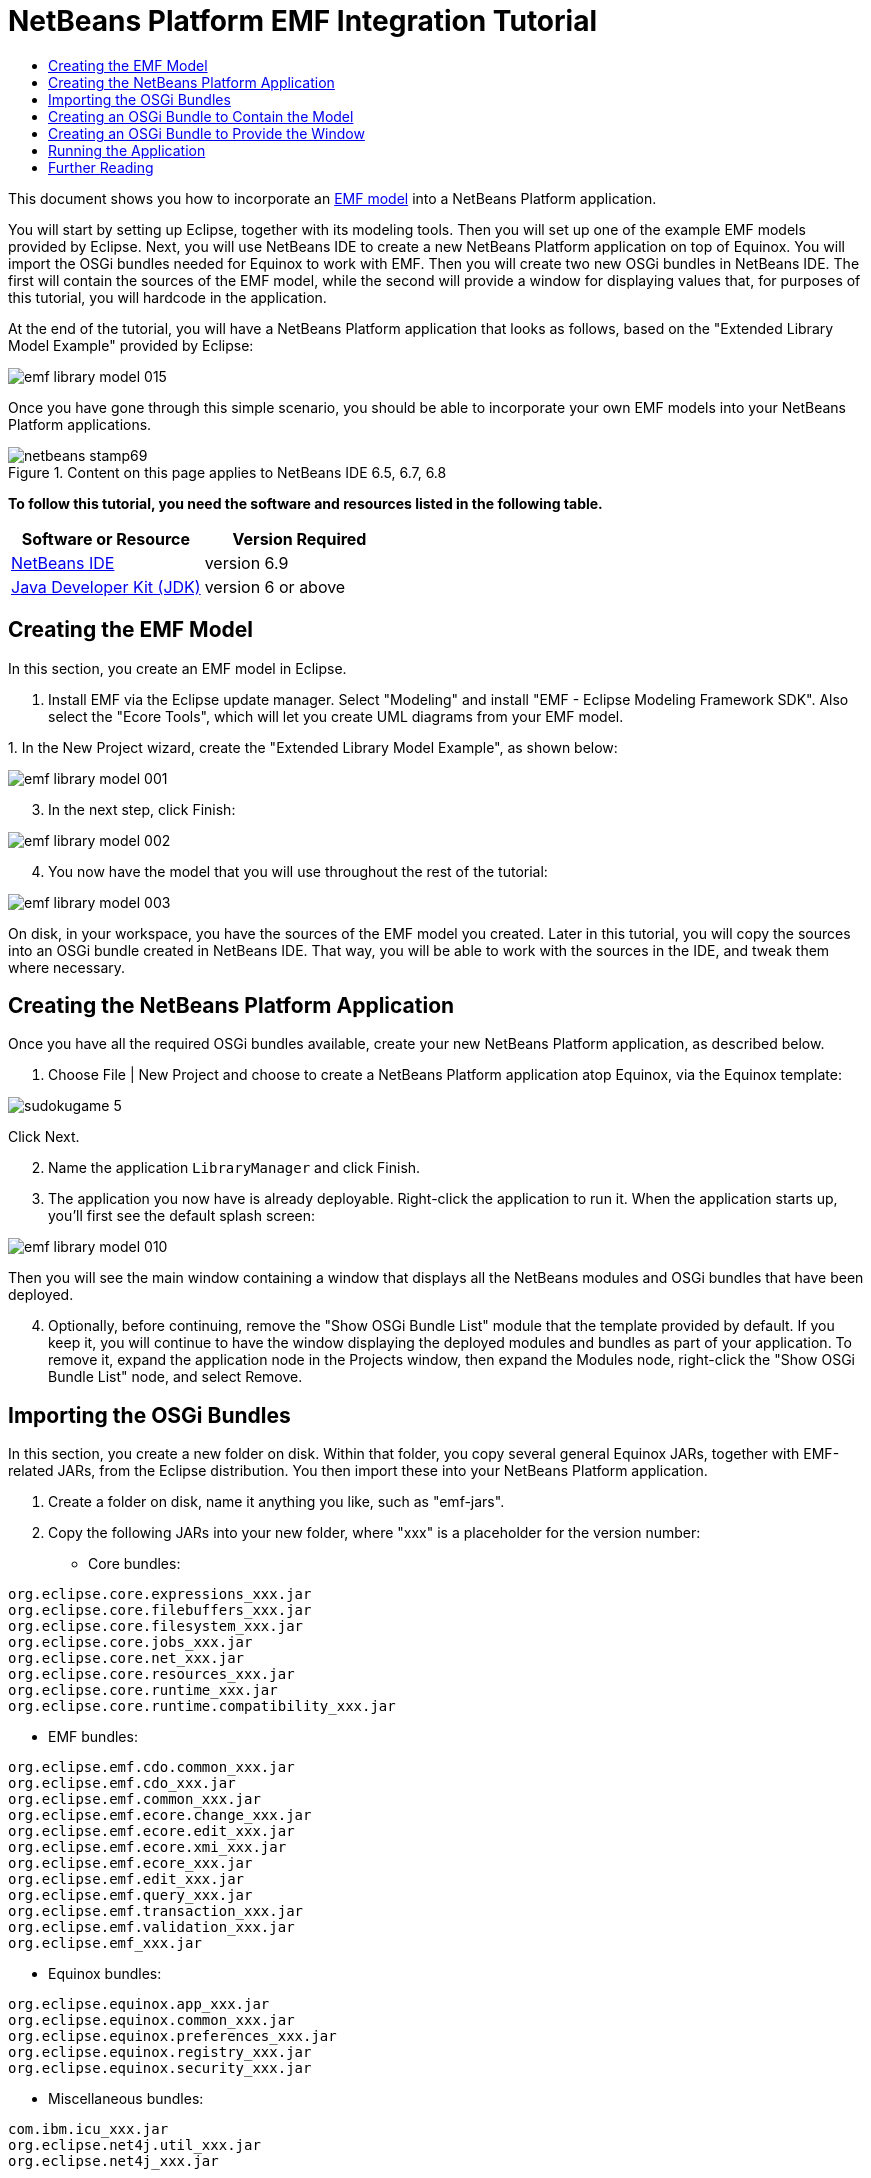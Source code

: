// 
//     Licensed to the Apache Software Foundation (ASF) under one
//     or more contributor license agreements.  See the NOTICE file
//     distributed with this work for additional information
//     regarding copyright ownership.  The ASF licenses this file
//     to you under the Apache License, Version 2.0 (the
//     "License"); you may not use this file except in compliance
//     with the License.  You may obtain a copy of the License at
// 
//       http://www.apache.org/licenses/LICENSE-2.0
// 
//     Unless required by applicable law or agreed to in writing,
//     software distributed under the License is distributed on an
//     "AS IS" BASIS, WITHOUT WARRANTIES OR CONDITIONS OF ANY
//     KIND, either express or implied.  See the License for the
//     specific language governing permissions and limitations
//     under the License.
//

= NetBeans Platform EMF Integration Tutorial
:jbake-type: platform-tutorial
:jbake-tags: tutorials 
:jbake-status: published
:syntax: true
:source-highlighter: pygments
:toc: left
:toc-title:
:icons: font
:experimental:
:description: NetBeans Platform EMF Integration Tutorial - Apache NetBeans
:keywords: Apache NetBeans Platform, Platform Tutorials, NetBeans Platform EMF Integration Tutorial

This document shows you how to incorporate an  link:http://www.eclipse.org/modeling/emf/[EMF model] into a NetBeans Platform application.

You will start by setting up Eclipse, together with its modeling tools. Then you will set up one of the example EMF models provided by Eclipse. Next, you will use NetBeans IDE to create a new NetBeans Platform application on top of Equinox. You will import the OSGi bundles needed for Equinox to work with EMF. Then you will create two new OSGi bundles in NetBeans IDE. The first will contain the sources of the EMF model, while the second will provide a window for displaying values that, for purposes of this tutorial, you will hardcode in the application.

At the end of the tutorial, you will have a NetBeans Platform application that looks as follows, based on the "Extended Library Model Example" provided by Eclipse:


image::images/emf-library-model-015.png[]

Once you have gone through this simple scenario, you should be able to incorporate your own EMF models into your NetBeans Platform applications.



image::images/netbeans-stamp69.png[title="Content on this page applies to NetBeans IDE 6.5, 6.7, 6.8"]


*To follow this tutorial, you need the software and resources listed in the following table.*

|===
|Software or Resource |Version Required 

| link:https://netbeans.apache.org/download/index.html[NetBeans IDE] |version 6.9 

| link:https://www.oracle.com/technetwork/java/javase/downloads/index.html[Java Developer Kit (JDK)] |version 6 or above 

| link:http://eclipse.org[Eclipse] 
|===


== Creating the EMF Model

In this section, you create an EMF model in Eclipse.


[start=1]
1. Install EMF via the Eclipse update manager. Select "Modeling" and install "EMF - Eclipse Modeling Framework SDK". Also select the "Ecore Tools", which will let you create UML diagrams from your EMF model.

[start=2]
1. 
In the New Project wizard, create the "Extended Library Model Example", as shown below:


image::images/emf-library-model-001.png[]


[start=3]
1. In the next step, click Finish:


image::images/emf-library-model-002.png[]


[start=4]
1. You now have the model that you will use throughout the rest of the tutorial:


image::images/emf-library-model-003.png[]

On disk, in your workspace, you have the sources of the EMF model you created. Later in this tutorial, you will copy the sources into an OSGi bundle created in NetBeans IDE. That way, you will be able to work with the sources in the IDE, and tweak them where necessary.


== Creating the NetBeans Platform Application

Once you have all the required OSGi bundles available, create your new NetBeans Platform application, as described below.


[start=1]
1. Choose File | New Project and choose to create a NetBeans Platform application atop Equinox, via the Equinox template:


image::http://netbeans.dzone.com/sites/all/files/sudokugame-5.png[]

Click Next.


[start=2]
1. Name the application `LibraryManager` and click Finish.


[start=3]
1. The application you now have is already deployable. Right-click the application to run it. When the application starts up, you'll first see the default splash screen:


image::images/emf-library-model-010.png[]

Then you will see the main window containing a window that displays all the NetBeans modules and OSGi bundles that have been deployed.


[start=4]
1. Optionally, before continuing, remove the "Show OSGi Bundle List" module that the template provided by default. If you keep it, you will continue to have the window displaying the deployed modules and bundles as part of your application. To remove it, expand the application node in the Projects window, then expand the Modules node, right-click the "Show OSGi Bundle List" node, and select Remove.


== Importing the OSGi Bundles

In this section, you create a new folder on disk. Within that folder, you copy several general Equinox JARs, together with EMF-related JARs, from the Eclipse distribution. You then import these into your NetBeans Platform application.


[start=1]
1. Create a folder on disk, name it anything you like, such as "emf-jars".


[start=2]
1. Copy the following JARs into your new folder, where "xxx" is a placeholder for the version number:

* Core bundles:


[source,java]
----

org.eclipse.core.expressions_xxx.jar
org.eclipse.core.filebuffers_xxx.jar
org.eclipse.core.filesystem_xxx.jar
org.eclipse.core.jobs_xxx.jar
org.eclipse.core.net_xxx.jar
org.eclipse.core.resources_xxx.jar
org.eclipse.core.runtime_xxx.jar
org.eclipse.core.runtime.compatibility_xxx.jar
                        
----

* EMF bundles:


[source,java]
----

org.eclipse.emf.cdo.common_xxx.jar
org.eclipse.emf.cdo_xxx.jar
org.eclipse.emf.common_xxx.jar
org.eclipse.emf.ecore.change_xxx.jar
org.eclipse.emf.ecore.edit_xxx.jar
org.eclipse.emf.ecore.xmi_xxx.jar
org.eclipse.emf.ecore_xxx.jar
org.eclipse.emf.edit_xxx.jar
org.eclipse.emf.query_xxx.jar
org.eclipse.emf.transaction_xxx.jar
org.eclipse.emf.validation_xxx.jar
org.eclipse.emf_xxx.jar
                        
----

* Equinox bundles:


[source,java]
----

org.eclipse.equinox.app_xxx.jar
org.eclipse.equinox.common_xxx.jar
org.eclipse.equinox.preferences_xxx.jar
org.eclipse.equinox.registry_xxx.jar
org.eclipse.equinox.security_xxx.jar
                        
----

* Miscellaneous bundles:


[source,java]
----

com.ibm.icu_xxx.jar
org.eclipse.net4j.util_xxx.jar
org.eclipse.net4j_xxx.jar
                        
----


[start=3]
1. Right-click the application's node and choose Properties. Open the Libraries panel of the Project Proprties dialog, as shown below:


image::images/emf-library-model-016.png[]


[start=4]
1. Click "Add Cluster". Browse to the "emf" folder you created earlier. When you select it, the NetBeans IDE will not recognize its content. It will ask you to let it add metadata to the folder, so that it will be able to recognize the OSGi bundles it finds there, as shown below:


image::images/emf-library-model-017.png[]


[start=5]
1. When you click Next, the NetBeans IDE presents a list of OSGi bundles found in the selected folder. You are then asked to specifiy when the bundles should be loaded:


image::images/emf-library-model-018.png[]

Select "Autoload" in the first column, so that "Autoload" is selected in all the other columns too. "Autoload" means that a module is turned on only when needed. In contrast to regular modules, which require some manual action, the autoload modules are opaque for users and are managed solely by the infrastructure. As soon as there is a module needing, via its dependencies, an autoload module, the infrastructure enables it.


[start=6]
1. At the end of the previous step, the OSGi bundles are registered and available to be used within the application, as shown below:


image::images/emf-library-model-019.png[]


[start=7]
1. Look at the "emf" folder on disk. The OSGi bundles are untouched and unchanged. However, two folders are added, providing the metadata needed for the OSGi support in the NetBeans Platform to recognize the JARs as OSGi bundles, as shown below:


image::images/emf-library-model-020.png[]

For example, in the "config" folder, you will find an XML file as follows, for each of the OSGi bundles imported into the application:


[source,xml]
----

<?xml version="1.0" encoding="UTF-8"?>
<!DOCTYPE module PUBLIC "-//NetBeans//DTD Module Status 1.0//EN"
                        "https://netbeans.org/dtds/module-status-1_0.dtd">
<module name="com.ibm.icu">
    <param name="autoload">true</param>
    <param name="eager">false</param>
    <param name="jar">com.ibm.icu_4.0.1.v20090822.jar</param>
    <param name="reloadable">false</param>
</module>
----

Now that you have all the OSGi bundles you'll need for working with EMF in the NetBeans Platform, let's create a new OSGi bundle in the IDE. The new OSGi bundle will contain the sources of the EMF model you created earlier.


== Creating an OSGi Bundle to Contain the Model

Now we create a new OSGi bundle in NetBeans IDE. Into the OSGi bundle, we copy the Java source files making up our EMF model. Then we set dependencies on the EMF-related bundles, so that the OSGi bundle can compile. Finally, we make the package containing the API classes public to the rest of the application.


[start=1]
1. Create a new module named `LibraryModel`, as shown below:


image::images/emf-library-model-004.png[]


[start=2]
1. In the next step, set "org.eclipse.emf.examples.extlibrary" as the code name base, "Library Model" as the display name, and check the "Generate OSGi Bundle" checkbox, as shown below:


image::images/emf-library-model-005.png[]

Click Finish. The IDE creates an OSGi bundle, with appropriate entries in the manifest.


[start=3]
1. Copy the source packages from the EMF model into the OSGi bundle in the IDE, as shown below:


image::images/emf-library-model-006.png[]

As you can see, there are many error markings shown in the IDE. That is because you have not set dependencies on the required bundles yet.


[start=4]
1. In the Projects window, right-click the "Libraries" node in the Library Model project. Then choose "Add Module Dependency". In the dialog, select all the EMF-related bundles:


image::images/emf-library-model-007.png[]


[start=5]
1. Now that you have dependencies set on the EMF-related bundles, you should notice that the error markings are gone:


image::images/emf-library-model-008.png[]


[start=6]
1. Right-click the LibraryModel project in the Projects window and choose Properties. In the API Versioning panel, publish the "org.eclipse.emf.examples.extlibrary" package to the rest of the application:


image::images/emf-library-model-012.png[]

After checking the above checkbox, only the Java classes in the specified package will be available to other modules and bundles in the application.


== Creating an OSGi Bundle to Provide the Window

Now we add a new OSGi bundle that provides a window for the application. The window will display a ` link:http://bits.netbeans.org/dev/javadoc/org-openide-nodes/org/openide/nodes/Node.html[Node]` class for the Library object, together with ` link:http://bits.netbeans.org/dev/javadoc/org-openide-nodes/org/openide/nodes/Children.html[Children]` for each Book object and Borrower object in the Library. For demonstration purposes, we will hardcode some values to define a dummy Library, together with dummy Books and dummy Borrowers.


[start=1]
1. Create a new module named `LibraryViewer`, as shown below:


image::images/emf-library-model-013.png[]


[start=2]
1. In the next step, set "org.library.viewer" as code name base, "LibraryViewer" as display name, check the "Generate XML Layer" checkbox, and check the "Generate OSGi Bundle" checkbox, as shown below:


image::images/emf-library-model-014.png[]


[start=3]
1. Set dependencies on the LibraryModel created in the previous section and two of the EMF-related OSGi bundles ("org.eclipse.emf.common" and "org.eclipse.emf.ecore") that you imported, as shown below:


image::images/emf-library-model-021.png[]

In addition, for the functionality you will be creating in this section, add dependencies on the following modules too:

* Explorer &amp; Property Sheet API
* Lookup
* Nodes API
* UI Utilities API
* Utilities API
* Window System API

The other OSGi-related dependencies you see in the screenshot above were added by the Equinox project template you created as the basis of the application earlier in this tutorial.


[start=4]
1. Create a new Java class named `LibraryNode`, which provides a new Node for the Library object, as well as a new Node for the Book object and Borrower object:


[source,java]
----

public class LibraryNode extends  link:http://bits.netbeans.org/dev/javadoc/org-openide-nodes/org/openide/nodes/AbstractNode.html[AbstractNode] {

    public LibraryNode(Library library) {
        super(Children.create(new BookOrBorrowerChildFactory(library), true));
        setDisplayName(library.getName());
    }

    private static class BookOrBorrowerChildFactory extends  link:http://bits.netbeans.org/dev/javadoc/org-openide-nodes/org/openide/nodes/ChildFactory.html[ChildFactory]<Object> {

        private final Library library;

        private BookOrBorrowerChildFactory(Library library) {
            this.library = library;
        }

        @Override
        protected boolean createKeys(List list) {
            EList<Book> books = library.getBooks();
            for (Book book : books) {
                list.add(book);
            }
            EList<Borrower> borrowers = library.getBorrowers();
            for (Borrower borrower : borrowers) {
                list.add(borrower);
            }
            return true;
        }

        @Override
        protected Node createNodeForKey(Object key) {
link:http://bits.netbeans.org/dev/javadoc/org-openide-nodes/org/openide/nodes/BeanNode.html[BeanNode] childNode = null;
            try {
                childNode = new BeanNode(key);
                if (key instanceof Book) {
                    Book book = (Book) key;
                    childNode.setDisplayName(book.getTitle());
                    childNode.setIconBaseWithExtension("org/library/viewer/book.png");
                } else if (key instanceof Borrower) {
                    Borrower borrower = (Borrower) key;
                    childNode.setDisplayName(borrower.getLastName());
                    childNode.setIconBaseWithExtension("org/library/viewer/borrower.png");
                }
            } catch (IntrospectionException ex) {
                Exceptions.printStackTrace(ex);
            }
            return childNode;
        }

    }

}
----


[start=5]
1. Create a new Java class named `LibraryChildFactory`, which is a factory class for creating new `LibraryNode`s:


[source,java]
----

public class LibraryChildFactory extends  link:http://bits.netbeans.org/dev/javadoc/org-openide-nodes/org/openide/nodes/ChildFactory.html[ChildFactory]<Library> {

    @Override
    protected boolean createKeys(List<Library> list) {

        EXTLibraryFactory factory = EXTLibraryFactory.eINSTANCE;

        Writer writer1 = factory.createWriter();
        writer1.setName("William Shakespeare");

        Book book1 = factory.createBook();
        book1.setAuthor(writer1);
        book1.setTitle("Romeo and Juliet");

        Book book2 = factory.createBook();
        book2.setAuthor(writer1);
        book2.setTitle("Othello");

        Borrower borrower1 = factory.createBorrower();
        borrower1.setFirstName("Jack");
        borrower1.setLastName("Smith");

        Borrower borrower2 = factory.createBorrower();
        borrower2.setFirstName("John");
        borrower2.setLastName("Sykes");

        Borrower borrower3 = factory.createBorrower();
        borrower3.setFirstName("Lucy");
        borrower3.setLastName("Williams");

        Library library1 = factory.createLibrary();
        library1.setName("New York Public Library");
        EList<Borrower> borrowers1 = library1.getBorrowers();
        EList<Book> books1 = library1.getBooks();
        borrowers1.add(borrower1);
        books1.add(book1);

        Library library2 = factory.createLibrary();
        library2.setName("London Public Library");
        EList<Borrower> borrowers2 = library2.getBorrowers();
        EList<Book> books2 = library2.getBooks();
        borrowers2.add(borrower2);
        borrowers2.add(borrower3);
        books2.add(book2);

        list.add(library1);
        list.add(library2);

        return true;

    }

    @Override
    protected Node createNodeForKey(Library key) {
        return new LibraryNode(key);
    }

}
----


[start=6]
1. Create a new Java class named `LibraryViewer`, which provides the window where the `LibraryNode` will be displayed:


[source,java]
----

public class LibraryViewer extends  link:http://bits.netbeans.org/dev/javadoc/org-openide-windows/org/openide/windows/TopComponent.html[TopComponent] implements  link:http://bits.netbeans.org/dev/javadoc/org-openide-explorer/org/openide/explorer/ExplorerManager.Provider.html[ExplorerManager.Provider] {

    private ExplorerManager em = new ExplorerManager();

    public LibraryViewer() {
        //Text displayed in the tab of the window:
        setDisplayName("Library Viewer");
        //Set the layout of the window:
        setLayout(new BorderLayout());
        //Create a new BeanTreeView:
link:http://bits.netbeans.org/dev/javadoc/org-openide-explorer/org/openide/explorer/view/BeanTreeView.html[BeanTreeView] btv = new BeanTreeView();
        //Hide the root node:
        btv.setRootVisible(false);
        //Add the BeanTreeView:
        add(btv, BorderLayout.CENTER);
        //Set the root node of the ExplorerManager:
        em.setRootContext(new AbstractNode(Children.create(new LibraryChildFactory(), true)));
        //Hook up the synchronization between the views:
        associateLookup(ExplorerUtils.createLookup(em, getActionMap()));
    }

    @Override
    public ExplorerManager getExplorerManager() {
        return em;
    }

}
----


[start=7]
1. Create a new Java class named `OpenLibraryViewerAction`, which will let the user open the viewer:


[source,java]
----

public class OpenLibraryViewerAction implements  ActionListener {

    @Override
    public void actionPerformed(ActionEvent e) {
        LibraryViewer window = new LibraryViewer();
        window.open();
        window.requestActive();
    }

}
                
----


[start=8]
1. In the layer file, register the Action you created in the previous step. Let it be always enabled and let it be displayed as a menu item in the File menu:

[source,xml]
----

<folder name="Actions">
    <folder name="File">
        <file name="org-library-viewer-OpenLibraryViewerAction.instance">
            <attr name="instanceCreate" methodvalue="org.openide.awt.Actions.alwaysEnabled"/>
            <attr name="delegate" newvalue="org.library.viewer.OpenLibraryViewerAction"/>
            <attr name="displayName" bundlevalue="org.library.viewer.Bundle#CTL_OpenLibraryViewerAction"/>
        </file>
    </folder>
</folder>
<folder name="Menu">
    <folder name="File">
        <file name="OpenLibraryViewerWindowAction.shadow">
            <attr name="originalFile" stringvalue="Actions/File/org-library-viewer-OpenLibraryViewerAction.instance"/>
        </file>
    </folder>
</folder>
----

Look at line 6 above and then register an appropriate display name for the Action, in the `Bundle.properties` file:


[source,java]
----

CTL_OpenLibraryViewerAction=Open Library Viewer
----


== Running the Application

The application is now ready to be deployed, as described below.


[start=1]
1. Run the application. All the OSGi bundles and NetBeans modules in your application will be deployed. The Output window of the IDE should not show any bundle warnings, because Equinox should resolve everything correctly:


image::images/emf-library-model-011.png[]


[start=2]
1. The application starts up. Under the File menu, select the menu item for opening the viewer. Open the Properties window, from the Window menu, browse a few nodes and you should see the following:


image::images/emf-library-model-015.png[]

Congratulations, you have integrated your EMF model into your NetBeans Platform application.

link:http://netbeans.apache.org/community/mailing-lists.html[Send Us Your Feedback]



== Further Reading

Now that you have completed the tutorial and understand the steps to take when you want to reuse an OSGi bundle in your NetBeans Platform application, take a look at these related documents and more advanced scenarios:

*  link:http://www.osgi.org/blog/2006_09_01_archive.html[Peter Kriens and the Sudoku Game]
*  link:http://wiki.apidesign.org/wiki/NetbinoxTutorial[Jaroslav Tulach and Netbinox]
* Toni Epple's OSGi/NetBeans  link:http://eppleton.sharedhost.de/blog/?p=662[blog entry] and  link:http://eppleton.sharedhost.de/blog/?s=Frankenstein%27s+IDE[presentation]
* Gunnar Reinseth's NetBeans-EMF integration ( link:http://eclipse.dzone.com/emf-on-netbeans-rcp[part 1],  link:http://eclipse.dzone.com/emf-on-netbeans-rcp-2[part 2])
* Also read  link:http://java.dzone.com/news/new-cool-tools-osgi-developers[New Cool Tools for OSGi Developers]
